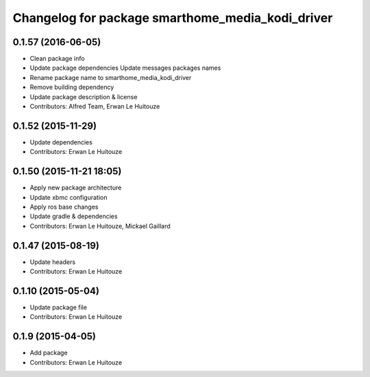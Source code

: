 ^^^^^^^^^^^^^^^^^^^^^^^^^^^^^^^^^^^^^^^^^^^^^^^^^
Changelog for package smarthome_media_kodi_driver
^^^^^^^^^^^^^^^^^^^^^^^^^^^^^^^^^^^^^^^^^^^^^^^^^

0.1.57 (2016-06-05)
-------------------
* Clean package info
* Update package dependencies
  Update messages packages names
* Rename package name to smarthome_media_kodi_driver
* Remove building dependency
* Update package description & license
* Contributors: Alfred Team, Erwan Le Huitouze

0.1.52 (2015-11-29)
-------------------
* Update dependencies
* Contributors: Erwan Le Huitouze

0.1.50 (2015-11-21 18:05)
-------------------------
* Apply new package architecture
* Update xbmc configuration
* Apply ros base changes
* Update gradle & dependencies
* Contributors: Erwan Le Huitouze, Mickael Gaillard

0.1.47 (2015-08-19)
-------------------
* Update headers
* Contributors: Erwan Le Huitouze

0.1.10 (2015-05-04)
-------------------
* Update package file
* Contributors: Erwan Le Huitouze

0.1.9 (2015-04-05)
------------------
* Add package
* Contributors: Erwan Le Huitouze
